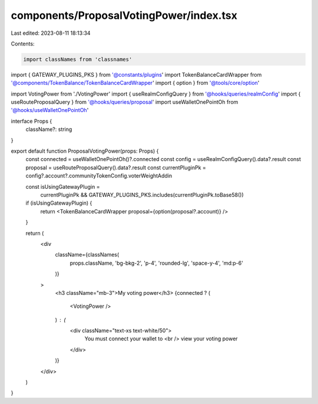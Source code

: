 components/ProposalVotingPower/index.tsx
========================================

Last edited: 2023-08-11 18:13:34

Contents:

.. code-block:: tsx

    import classNames from 'classnames'

import { GATEWAY_PLUGINS_PKS } from '@constants/plugins'
import TokenBalanceCardWrapper from '@components/TokenBalance/TokenBalanceCardWrapper'
import { option } from '@tools/core/option'

import VotingPower from './VotingPower'
import { useRealmConfigQuery } from '@hooks/queries/realmConfig'
import { useRouteProposalQuery } from '@hooks/queries/proposal'
import useWalletOnePointOh from '@hooks/useWalletOnePointOh'

interface Props {
  className?: string
}

export default function ProposalVotingPower(props: Props) {
  const connected = useWalletOnePointOh()?.connected
  const config = useRealmConfigQuery().data?.result
  const proposal = useRouteProposalQuery().data?.result
  const currentPluginPk = config?.account?.communityTokenConfig.voterWeightAddin

  const isUsingGatewayPlugin =
    currentPluginPk && GATEWAY_PLUGINS_PKS.includes(currentPluginPk.toBase58())

  if (isUsingGatewayPlugin) {
    return <TokenBalanceCardWrapper proposal={option(proposal?.account)} />
  }

  return (
    <div
      className={classNames(
        props.className,
        'bg-bkg-2',
        'p-4',
        'rounded-lg',
        'space-y-4',
        'md:p-6'
      )}
    >
      <h3 className="mb-3">My voting power</h3>
      {connected ? (
        <VotingPower />
      ) : (
        <div className="text-xs text-white/50">
          You must connect your wallet to
          <br />
          view your voting power
        </div>
      )}
    </div>
  )
}


